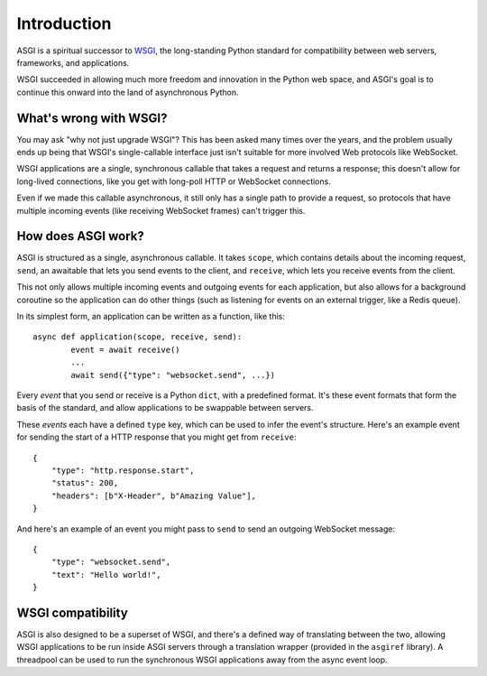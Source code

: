 Introduction
============

ASGI is a spiritual successor to
`WSGI <https://www.python.org/dev/peps/pep-3333/>`_, the long-standing Python
standard for compatibility between web servers, frameworks, and applications.

WSGI succeeded in allowing much more freedom and innovation in the Python
web space, and ASGI's goal is to continue this onward into the land of
asynchronous Python.


What's wrong with WSGI?
-----------------------

You may ask "why not just upgrade WSGI"? This has been asked many times over
the years, and the problem usually ends up being that WSGI's single-callable
interface just isn't suitable for more involved Web protocols like WebSocket.

WSGI applications are a single, synchronous callable that takes a request and
returns a response; this doesn't allow for long-lived connections, like you
get with long-poll HTTP or WebSocket connections.

Even if we made this callable asynchronous, it still only has a single path
to provide a request, so protocols that have multiple incoming events (like
receiving WebSocket frames) can't trigger this.


How does ASGI work?
-------------------

ASGI is structured as a single, asynchronous callable. It takes
``scope``, which contains details about the incoming request, ``send``, an
awaitable that lets you send events to the client, and ``receive``, which
lets you receive events from the client.

This not only allows multiple incoming events and outgoing events for each
application, but also allows for a background coroutine so the application can
do other things (such as listening for events on an external trigger, like a
Redis queue).

In its simplest form, an application can be written as a function, like this::

    async def application(scope, receive, send):
            event = await receive()
            ...
            await send({"type": "websocket.send", ...})

Every *event* that you send or receive is a Python ``dict``, with a predefined
format. It's these event formats that form the basis of the standard, and allow
applications to be swappable between servers.

These *events* each have a defined ``type`` key, which can be used to infer
the event's structure. Here's an example event for sending the start of a HTTP
response that you might get from ``receive``::

    {
        "type": "http.response.start",
        "status": 200,
        "headers": [b"X-Header", b"Amazing Value"],
    }

And here's an example of an event you might pass to ``send`` to send an
outgoing WebSocket message::

    {
        "type": "websocket.send",
        "text": "Hello world!",
    }


WSGI compatibility
------------------

ASGI is also designed to be a superset of WSGI, and there's a defined way
of translating between the two, allowing WSGI applications to be run inside
ASGI servers through a translation wrapper (provided in the ``asgiref``
library). A threadpool can be used to run the synchronous WSGI applications
away from the async event loop.
